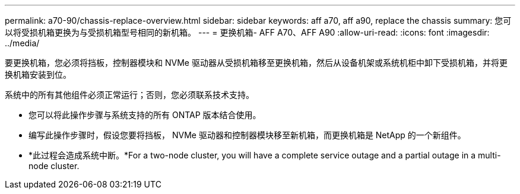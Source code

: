 ---
permalink: a70-90/chassis-replace-overview.html 
sidebar: sidebar 
keywords: aff a70, aff a90, replace the chassis 
summary: 您可以将受损机箱更换为与受损机箱型号相同的新机箱。 
---
= 更换机箱- AFF A70、AFF A90
:allow-uri-read: 
:icons: font
:imagesdir: ../media/


[role="lead"]
要更换机箱，您必须将挡板，控制器模块和 NVMe 驱动器从受损机箱移至更换机箱，然后从设备机架或系统机柜中卸下受损机箱，并将更换机箱安装到位。

系统中的所有其他组件必须正常运行；否则，您必须联系技术支持。

* 您可以将此操作步骤与系统支持的所有 ONTAP 版本结合使用。
* 编写此操作步骤时，假设您要将挡板， NVMe 驱动器和控制器模块移至新机箱，而更换机箱是 NetApp 的一个新组件。
* *此过程会造成系统中断。*For a two-node cluster, you will have a complete service outage and a partial outage in a multi-node cluster.

